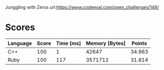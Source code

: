 Junggling with Zeros
url:https://www.codeeval.com/open_challenges/149/
* Scores
| Language | Score | Time [ms] | Memory [Bytes] | Points |
|----------+-------+-----------+----------------+--------|
| C++      |   100 |         1 |          42647 | 34.963 |
| Ruby     |   100 |       117 |        3571712 | 31.814 |
